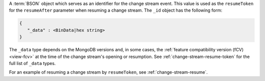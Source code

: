 .. _|idref|-id:

A :term:`BSON` object which serves as an identifier for the
change stream event. This value is used as the ``resumeToken``
for the ``resumeAfter`` parameter when resuming a change stream.
The ``_id`` object has the following form:

.. code-block:: none

   {
      "_data" : <BinData|hex string>
   }

The ``_data`` type depends on the MongoDB versions
and, in some cases, the :ref:`feature compatibility version (fCV)
<view-fcv>` at the time of the change stream's
opening or resumption. See :ref:`change-stream-resume-token` for the
full list of ``_data`` types.

For an example of resuming a change stream by ``resumeToken``, see 
:ref:`change-stream-resume`.

